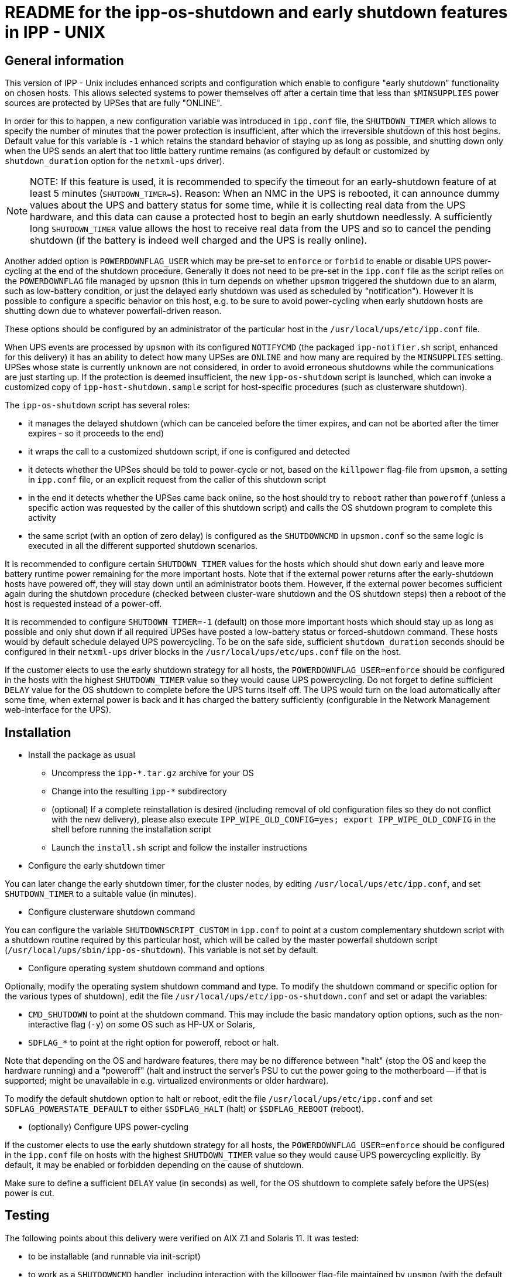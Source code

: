= README for the ipp-os-shutdown and early shutdown features in IPP - UNIX

== General information

This version of IPP - Unix includes enhanced scripts and configuration
which enable to configure "early shutdown" functionality on chosen hosts.
This allows selected systems to power themselves off after a certain
time that less than `$MINSUPPLIES` power sources are protected by UPSes 
that are fully "ONLINE".

In order for this to happen, a new configuration variable was introduced
in `ipp.conf` file, the `SHUTDOWN_TIMER` which allows to specify the
number of minutes that the power protection is insufficient, after which
the irreversible shutdown of this host begins. Default value for this
variable is `-1` which retains the standard behavior of staying up as
long as possible, and shutting down only when the UPS sends an alert
that too little battery runtime remains (as configured by default or
customized by `shutdown_duration` option for the `netxml-ups` driver).

[NOTE]
NOTE: If this feature is used, it is recommended to specify the timeout
for an early-shutdown feature of at least 5 minutes (`SHUTDOWN_TIMER=5`).
Reason: When an NMC in the UPS is rebooted, it can announce dummy values
about the UPS and battery status for some time, while it is collecting
real data from the UPS hardware, and this data can cause a protected host
to begin an early shutdown needlessly. A sufficiently long `SHUTDOWN_TIMER`
value allows the host to receive real data from the UPS and so to cancel
the pending shutdown (if the battery is indeed well charged and the UPS
is really online).

Another added option is `POWERDOWNFLAG_USER` which may be pre-set to
`enforce` or `forbid` to enable or disable UPS power-cycling at the
end of the shutdown procedure. Generally it does not need to be pre-set
in the `ipp.conf` file as the script relies on the `POWERDOWNFLAG` file
managed by `upsmon` (this in turn depends on whether `upsmon` triggered
the shutdown due to an alarm, such as low-battery condition, or just
the delayed early shutdown was used as scheduled by "notification").
However it is possible to configure a specific behavior on this host,
e.g. to be sure to avoid power-cycling when early shutdown hosts are
shutting down due to whatever powerfail-driven reason.

These options should be configured by an administrator of the particular
host in the `/usr/local/ups/etc/ipp.conf` file.

When UPS events are processed by `upsmon` with its configured `NOTIFYCMD`
(the packaged `ipp-notifier.sh` script, enhanced for this delivery) it
has an ability to detect how many UPSes are `ONLINE` and how many are
required by the `MINSUPPLIES` setting. UPSes whose state is currently
`unknown` are not considered, in order to avoid erroneous shutdowns
while the communications are just starting up. If the protection is
deemed insufficient, the new `ipp-os-shutdown` script is launched,
which can invoke a customized copy of `ipp-host-shutdown.sample` script
for host-specific procedures (such as clusterware shutdown).

The `ipp-os-shutdown` script has several roles:

* it manages the delayed shutdown (which can be canceled before the timer
expires, and can not be aborted after the timer expires - so it proceeds
to the end)
* it wraps the call to a customized shutdown script, if one is configured
and detected
* it detects whether the UPSes should be told to power-cycle or not,
based on the `killpower` flag-file from `upsmon`, a setting in `ipp.conf`
file, or an explicit request from the caller of this shutdown script
* in the end it detects whether the UPSes came back online, so the host
should try to `reboot` rather than `poweroff` (unless a specific action
was requested by the caller of this shutdown script) and calls the OS
shutdown program to complete this activity
* the same script (with an option of zero delay) is configured as the
`SHUTDOWNCMD` in `upsmon.conf` so the same logic is executed in all
the different supported shutdown scenarios.

It is recommended to configure certain `SHUTDOWN_TIMER` values for the
hosts which should shut down early and leave more battery runtime power
remaining for the more important hosts. Note that if the external power
returns after the early-shutdown hosts have powered off, they will stay
down until an administrator boots them. However, if the external power
becomes sufficient again during the shutdown procedure (checked between
cluster-ware shutdown and the OS shutdown steps) then a reboot of the
host is requested instead of a power-off.

It is recommended to configure `SHUTDOWN_TIMER=-1` (default) on those
more important hosts which should stay up as long as possible and only
shut down if all required UPSes have posted a low-battery status or
forced-shutdown command. These hosts would by default schedule delayed
UPS powercycling. To be on the safe side, sufficient `shutdown_duration`
seconds should be configured in their `netxml-ups` driver blocks in the
`/usr/local/ups/etc/ups.conf` file on the host.

If the customer elects to use the early shutdown strategy for all hosts,
the `POWERDOWNFLAG_USER=enforce` should be configured in the hosts with
the highest `SHUTDOWN_TIMER` value so they would cause UPS powercycling.
Do not forget to define sufficient `DELAY` value for the OS shutdown to
complete before the UPS turns itself off. The UPS would turn on the load
automatically after some time, when external power is back and it has
charged the battery sufficiently (configurable in the Network Management
web-interface for the UPS).

== Installation

* Install the package as usual

- Uncompress the `ipp-*.tar.gz` archive for your OS

- Change into the resulting `ipp-*` subdirectory

- (optional) If a complete reinstallation is desired (including removal
of old configuration files so they do not conflict with the new delivery),
please also execute `IPP_WIPE_OLD_CONFIG=yes; export IPP_WIPE_OLD_CONFIG`
in the shell before running the installation script

- Launch the `install.sh` script and follow the installer instructions

* Configure the early shutdown timer

You can later change the early shutdown timer, for the cluster nodes,
by editing `/usr/local/ups/etc/ipp.conf`, and set `SHUTDOWN_TIMER` to
a suitable value (in minutes).

* Configure clusterware shutdown command

You can configure the variable `SHUTDOWNSCRIPT_CUSTOM` in `ipp.conf` to
point at a custom complementary shutdown script with a shutdown routine
required by this particular host, which will be called by the master
powerfail shutdown script (`/usr/local/ups/sbin/ipp-os-shutdown`).
This variable is not set by default.

* Configure operating system shutdown command and options

Optionally, modify the operating system shutdown command and type.
To modify the shutdown command or specific option for the various types
of shutdown), edit the file `/usr/local/ups/etc/ipp-os-shutdown.conf`
and set or adapt the variables:

- `CMD_SHUTDOWN` to point at the shutdown command. This may include
the basic mandatory option options, such as the non-interactive flag
(`-y`) on some OS such as HP-UX or Solaris,
- `SDFLAG_*` to point at the right option for poweroff, reboot or halt.

Note that depending on the OS and hardware features, there may be no
difference between "halt" (stop the OS and keep the hardware running)
and a "poweroff" (halt and instruct the server's PSU to cut the power
going to the motherboard -- if that is supported; might be unavailable
in e.g. virtualized environments or older hardware).

To modify the default shutdown option to halt or reboot, edit the file
`/usr/local/ups/etc/ipp.conf` and set `SDFLAG_POWERSTATE_DEFAULT` to
either `$SDFLAG_HALT` (halt) or `$SDFLAG_REBOOT` (reboot).

* (optionally) Configure UPS power-cycling

If the customer elects to use the early shutdown strategy for all hosts,
the `POWERDOWNFLAG_USER=enforce` should be configured in the `ipp.conf`
file on hosts with the highest `SHUTDOWN_TIMER` value so they would cause
UPS powercycling explicitly. By default, it may be enabled or forbidden
depending on the cause of shutdown.

Make sure to define a sufficient `DELAY` value (in seconds) as well, for
the OS shutdown to complete safely before the UPS(es) power is cut.


== Testing

The following points about this delivery were verified on AIX 7.1 and
Solaris 11. It was tested:

- to be installable (and runnable via init-script)

- to work as a `SHUTDOWNCMD` handler, including interaction with the
killpower flag-file maintained by `upsmon` (with the default setting
of `SHUTDOWN_TIMER=-1` in the `ipp.conf` file)

- to report progress of the powerfail shutdown onto the system consoles
(with `wall`) and into the `syslog` (note: default syslog priority from
IPP - Unix is `user.notice` which may be ignored by default `syslog`
configuration, check with `/etc/syslog.conf` or equivalent in your OS).

- to execute early shutdown when `SHUTDOWN_TIMER=5` (after 5 minutes
ONBATT) is defined manually in the `ipp.conf` file

- to cancel shutdown if power returns back before timeout expires

- to not cancel shutdown if power returns back after timeout expires
and shutdown routine has started (and reported to be irreversible)

- to report that the shutdown is in irreversible stage, as reaction
to CTRL+C during console-run invokations like `ipp-os-shutdown -t now`

- to execute custom shutdown script if it is found, and to skip it
if not available

- to power-off the protected host if power remains lost at the moment
when we are about to proceed to `/sbin/shutdown`

- to reboot the host if power is already back when we are about to
proceed to `/sbin/shutdown`

- to set the `netxml-ups` driver argument `shutdown_timer` during
installation to a value which matches the chosen `SHUTDOWN_TIMER`
(if it is non-negative) so the selected ONBATT timeout is shown in
the Eaton NMC Web-GUI

- to implement numerous fixes and improvements in the `install.sh`
script, including integration of new settings for early shutdown
and UPS powercycling strategy


=== A few important notes helpful during testing

* currently running IPP - Unix processes, UPS states and the pending
shutdown status can be queried with the following command:

----
:; ps -ef | grep -v grep | egrep 'ipp|ups|nut|shut|sleep' ; \
   ls -la /usr/local/ups/etc/killpower ; \
   /usr/local/ups/bin/ipp-status; \
   /usr/local/ups/sbin/ipp-os-shutdown -s; date
----

* a pending shutdown that is not yet irreversible can be aborted
manually with:

----
:; /usr/local/ups/sbin/ipp-os-shutdown -c
----

* the administrator can create a special file to abort the script
just before proceeding to irreversible shutdown; this is automated
in the `ipp-os-shutdown` script (undocumented option):

----
:; /usr/local/ups/sbin/ipp-os-shutdown block
----

Do not forget to remove this file when testing is completed to
allow actual shutdowns to happen:

----
:; /usr/local/ups/sbin/ipp-os-shutdown unblock
----

* also note that if the host is booted with an administrative
action while the remaining UPS battery runtime is under the
threshold set with `shutdown_duration`, an emergency powerfail
can be triggered by the `netxml-ups` driver as soon as IPP - Unix
services are initialized, even if the battery state is "CHARGING".

To avoid such shutdowns, an administrator can log in and quickly
create the special file described above (temporarily).

The recommended procedure is to wait for the hosts to boot up in
due time, when the batteries are charged enough to survive another
power failure (if one occurs) at least for as long as it takes to
shut down the server gracefully.

